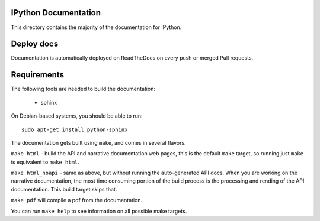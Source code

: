 IPython Documentation
---------------------

This directory contains the majority of the documentation for IPython.

Deploy docs
-----------

Documentation is automatically deployed on ReadTheDocs on every push or merged
Pull requests.


Requirements
------------
The following tools are needed to build the documentation:

 - sphinx

On Debian-based systems, you should be able to run::

    sudo apt-get install python-sphinx

The documentation gets built using ``make``, and comes in several flavors.

``make html`` - build the API and narrative documentation web pages, this is
the default ``make`` target, so running just ``make`` is equivalent to ``make
html``.

``make html_noapi`` - same as above, but without running the auto-generated API
docs. When you are working on the narrative documentation, the most time
consuming portion  of the build process is the processing and rending of the
API documentation. This build target skips that.

``make pdf`` will compile a pdf from the documentation.

You can run ``make help`` to see information on all possible make targets.



